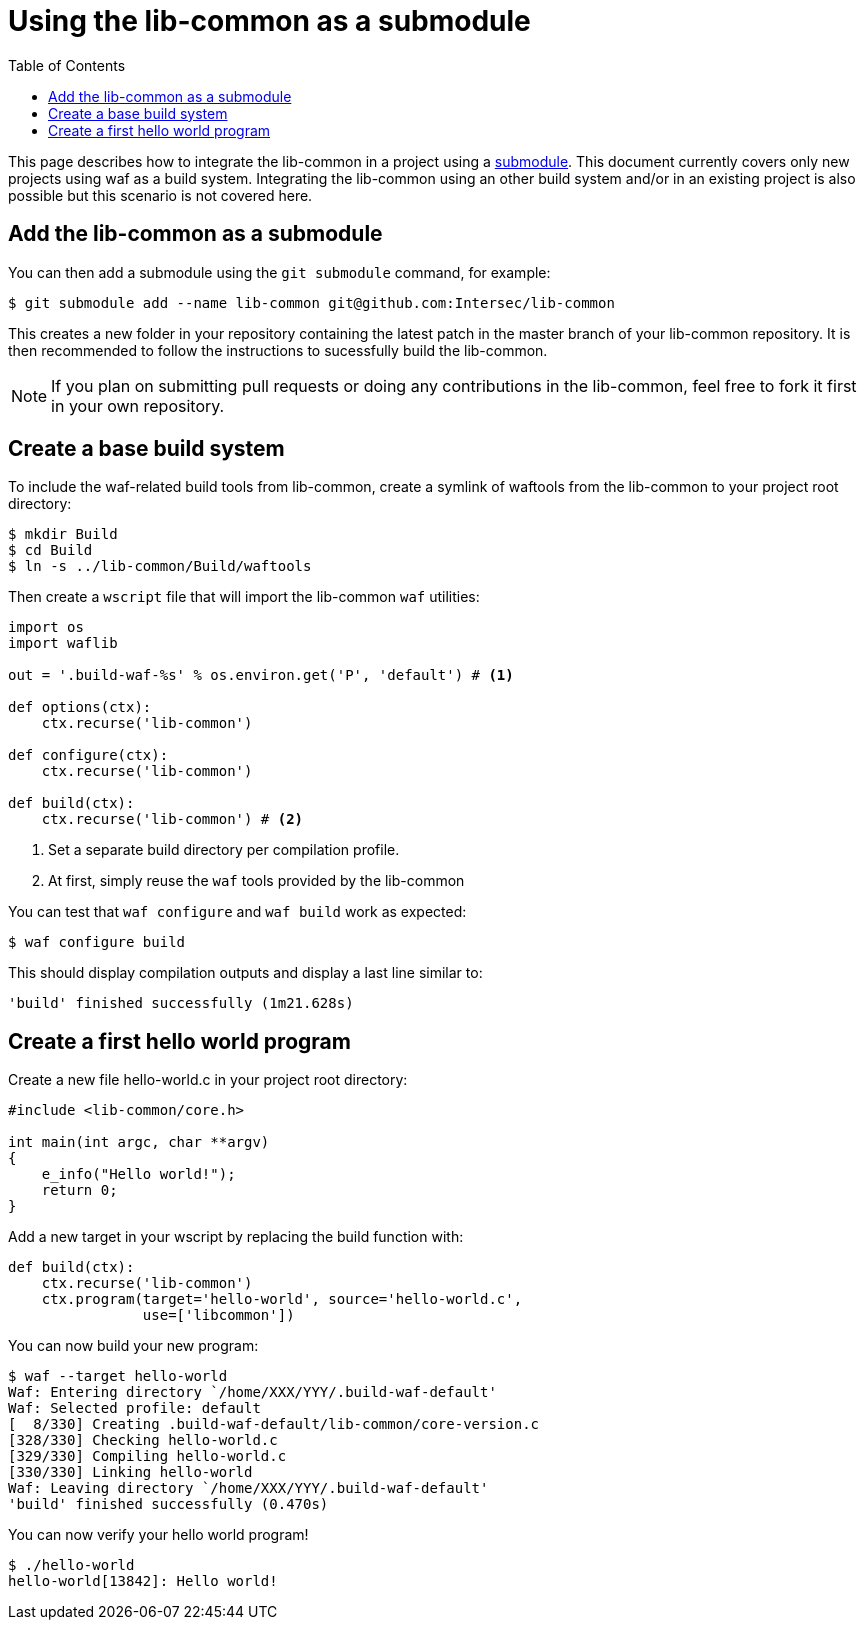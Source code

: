 = Using the lib-common as a submodule
:toc: :numbered:

This page describes how to integrate the lib-common in a project using a
https://git-scm.com/docs/gitsubmodules[submodule]. This document currently
covers only new projects using waf as a build system. Integrating the
lib-common using an other build system and/or in an existing project is also
possible but this scenario is not covered here.

== Add the lib-common as a submodule

You can then add a submodule using the `git submodule` command, for example:

 $ git submodule add --name lib-common git@github.com:Intersec/lib-common

This creates a new folder in your repository containing the latest patch in the
master branch of your lib-common repository. It is then recommended to follow
the instructions to sucessfully build the lib-common.

NOTE: If you plan on submitting pull requests or doing any contributions in the
lib-common, feel free to fork it first in your own repository.

== Create a base build system

To include the waf-related build tools from lib-common, create a symlink of
waftools from the lib-common to your project root directory:

 $ mkdir Build
 $ cd Build
 $ ln -s ../lib-common/Build/waftools

Then create a `wscript` file that will import the lib-common `waf` utilities:

[source,python]
----

import os
import waflib

out = '.build-waf-%s' % os.environ.get('P', 'default') # <1>

def options(ctx):
    ctx.recurse('lib-common')

def configure(ctx):
    ctx.recurse('lib-common')

def build(ctx):
    ctx.recurse('lib-common') # <2>

----

<1> Set a separate build directory per compilation profile.
<2> At first, simply reuse the `waf` tools provided by the lib-common

You can test that `waf configure` and `waf build` work as expected:

 $ waf configure build

This should display compilation outputs and display a last line similar to:

----
'build' finished successfully (1m21.628s)
----

== Create a first hello world program

Create a new file hello-world.c in your project root directory:

[source,c]
----
#include <lib-common/core.h>

int main(int argc, char **argv)
{
    e_info("Hello world!");
    return 0;
}
----

Add a new target in your wscript by replacing the build function with:

[source,python]
----
def build(ctx):
    ctx.recurse('lib-common')
    ctx.program(target='hello-world', source='hello-world.c',
                use=['libcommon'])
----

You can now build your new program:

----
$ waf --target hello-world
Waf: Entering directory `/home/XXX/YYY/.build-waf-default'
Waf: Selected profile: default
[  8/330] Creating .build-waf-default/lib-common/core-version.c
[328/330] Checking hello-world.c
[329/330] Compiling hello-world.c
[330/330] Linking hello-world
Waf: Leaving directory `/home/XXX/YYY/.build-waf-default'
'build' finished successfully (0.470s)
----

You can now verify your hello world program!

----
$ ./hello-world
hello-world[13842]: Hello world!
----
